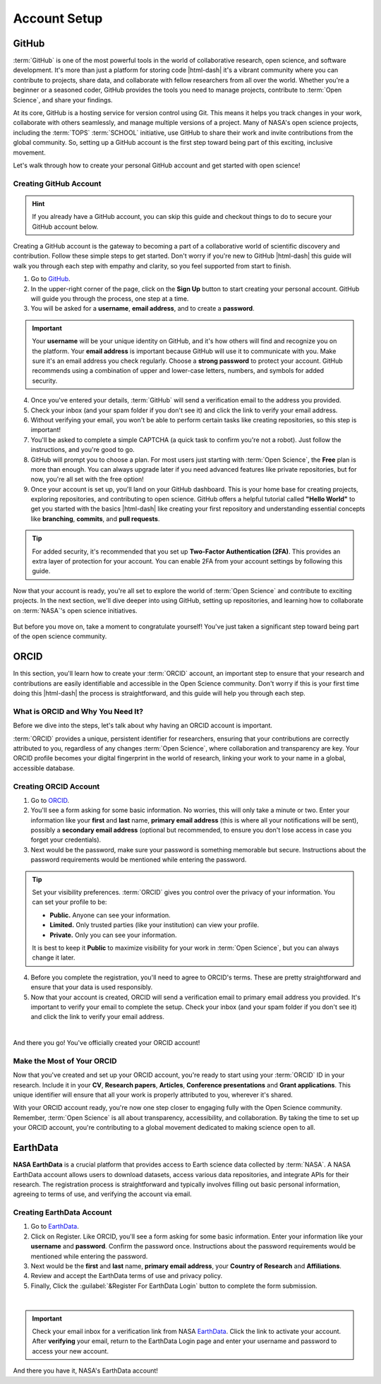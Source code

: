 .. Author: Akshay Mestry <xa@mes3.dev>
.. Created on: Monday, September 09 2024
.. Last updated on: Sunday, September 15 2024

===============================================================================
Account Setup
===============================================================================

.. title-hero::
    :icon: fa-brands fa-github
    :summary:
        Set up essential accounts needed to contribute to Open Science. Follow
        these easy, step-by-step guides to create and configure the accounts
        required for working within SCHOOL program and beyond.

.. tags:: getting-started, open-science-101, github, research

.. contributors::
    :timestamp: September 15, 2024
    :location: Chicago, IL

    - Akshay Mestry
    - xa@mes3.dev
    - https://github.com/xames3/

-------------------------------------------------------------------------------
GitHub
-------------------------------------------------------------------------------

:term:`GitHub` is one of the most powerful tools in the world of collaborative
research, open science, and software development. It's more than just a
platform for storing code |html-dash| it's a vibrant community where you can
contribute to projects, share data, and collaborate with fellow researchers
from all over the world. Whether you're a beginner or a seasoned coder, GitHub
provides the tools you need to manage projects, contribute to
:term:`Open Science`, and share your findings.

At its core, GitHub is a hosting service for version control using Git. This
means it helps you track changes in your work, collaborate with others
seamlessly, and manage multiple versions of a project. Many of NASA's open
science projects, including the :term:`TOPS` :term:`SCHOOL` initiative, use
GitHub to share their work and invite contributions from the global community.
So, setting up a GitHub account is the first step toward being part of this
exciting, inclusive movement.

Let's walk through how to create your personal GitHub account and get started
with open science!

Creating GitHub Account
===============================================================================

.. hint::

    If you already have a GitHub account, you can skip this guide and checkout
    things to do to secure your GitHub account below.

Creating a GitHub account is the gateway to becoming a part of a collaborative
world of scientific discovery and contribution. Follow these simple steps to
get started. Don't worry if you're new to GitHub |html-dash| this guide will
walk you through each step with empathy and clarity, so you feel supported
from start to finish.

#. Go to `GitHub`_.
#. In the upper-right corner of the page, click on the **Sign Up** button to
   start creating your personal account. GitHub will guide you through the
   process, one step at a time.
#. You will be asked for a **username**, **email address**, and to create a
   **password**.

.. important::

    Your **username** will be your unique identity on GitHub, and it's how
    others will find and recognize you on the platform. Your **email address**
    is important because GitHub will use it to communicate with you. Make sure
    it's an email address you check regularly. Choose a **strong password** to
    protect your account. GitHub recommends using a combination of upper and
    lower-case letters, numbers, and symbols for added security.

4. Once you've entered your details, :term:`GitHub` will send a verification
   email to the address you provided.
#. Check your inbox (and your spam folder if you don't see it) and click the
   link to verify your email address.
#. Without verifying your email, you won't be able to perform certain tasks
   like creating repositories, so this step is important!
#. You'll be asked to complete a simple CAPTCHA (a quick task to confirm
   you're not a robot). Just follow the instructions, and you're good to go.
#. GitHub will prompt you to choose a plan. For most users just starting with
   :term:`Open Science`, the **Free** plan is more than enough. You can always
   upgrade later if you need advanced features like private repositories, but
   for now, you're all set with the free option!
#. Once your account is set up, you'll land on your GitHub dashboard. This is
   your home base for creating projects, exploring repositories, and
   contributing to open science. GitHub offers a helpful tutorial called
   **"Hello World"** to get you started with the basics |html-dash| like
   creating your first repository and understanding essential concepts like
   **branching**, **commits**, and **pull requests**.

.. tip::

    For added security, it's recommended that you set up **Two-Factor
    Authentication (2FA)**. This provides an extra layer of protection for your
    account. You can enable 2FA from your account settings by following this
    guide.

Now that your account is ready, you're all set to explore the world of
:term:`Open Science` and contribute to exciting projects. In the next section,
we'll dive deeper into using GitHub, setting up repositories, and learning how
to collaborate on :term:`NASA`'s open science initiatives.

.. figure:: https://octodex.github.com/images/welcometocat.png
    :width: 500
    :alt: GitHub Octocat

But before you move on, take a moment to congratulate yourself! You've just
taken a significant step toward being part of the open science community.

.. dropdown:: Securing Your GitHub Profile

    .. tab-set::

        .. tab-item:: Multi-Factor Authentication (MFA)

            Multi-Factor Authentication (MFA) adds an extra layer of security
            to your GitHub account by requiring a second form of verification
            beyond just your password. Here's how to set it up:

            - Navigate to Security Settings by clicking on to your Profile
              :menuselection:`Settings --> Password and authentication`
            - Under the "Two-factor authentication" section, click the button
              to begin the setup process. Choose your authentication method.
              :term:`GitHub` offers several MFA options.

            - Follow the setup instructions and remaining prompts to complete
              the MFA setup. Ensure you test the MFA method to confirm it's
              working properly.

            .. youtube-video:: https://www.youtube.com/watch?v=T_PKBNImooA
                :startfrom: 29

        .. tab-item:: Configure SSH Keys |badge-beta|

            SSH keys provide a secure way to access your GitHub repositories
            without needing to enter your username and password each time.

        .. tab-item:: Configure GPG Keys |badge-beta|

            GPG keys are used for signing commits and tags to verify the
            authenticity of your work.

-------------------------------------------------------------------------------
ORCID
-------------------------------------------------------------------------------

In this section, you'll learn how to create your :term:`ORCID` account, an
important step to ensure that your research and contributions are easily
identifiable and accessible in the Open Science community. Don't worry if this
is your first time doing this |html-dash| the process is straightforward, and
this guide will help you through each step.

What is ORCID and Why You Need It?
===============================================================================

Before we dive into the steps, let's talk about why having an ORCID account is
important.

:term:`ORCID` provides a unique, persistent identifier for researchers,
ensuring that your contributions are correctly attributed to you, regardless
of any changes :term:`Open Science`, where collaboration and transparency are
key. Your ORCID profile becomes your digital fingerprint in the world of
research, linking your work to your name in a global, accessible database.

Creating ORCID Account
===============================================================================

#. Go to `ORCID`_.
#. You'll see a form asking for some basic information. No worries, this will
   only take a minute or two. Enter your information like your **first** and
   **last** name, **primary email address** (this is where all your
   notifications will be sent), possibly a **secondary email address**
   (optional but recommended, to ensure you don't lose access in case you
   forget your credentials).
#. Next would be the password, make sure your password is something
   memorable but secure. Instructions about the password requirements would be
   mentioned while entering the password.

.. tip::

    Set your visibility preferences. :term:`ORCID` gives you control over the
    privacy of your information. You can set your profile to be:

    - **Public.** Anyone can see your information.
    - **Limited.** Only trusted parties (like your institution) can view your
      profile.
    - **Private.** Only you can see your information.

    It is best to keep it **Public** to maximize visibility for your work in
    :term:`Open Science`, but you can always change it later.

4. Before you complete the registration, you'll need to agree to ORCID's terms.
   These are pretty straightforward and ensure that your data is used
   responsibly.
#. Now that your account is created, ORCID will send a verification email to
   primary email address you provided. It's important to verify your email to
   complete the setup. Check your inbox (and your spam folder if you don't see
   it) and click the link to verify your email address.

|

And there you go! You've officially created your ORCID account!

.. dropdown:: Personalizing Your ORCID Profile

    This step is crucial in making sure your ORCID profile represents you well.
    The more information you provide, the easier it will be for collaborators
    and institutions to find you and recognize your work.

    ORCID supports integration with various platforms, including GitHub and
    LinkedIn. You can link your ORCID profile to your GitHub account to create
    a cohesive professional identity across platforms.

    .. step-flow::

        .. carousel::
            :data-bs-interval: false
            :data-bs-keyboard: false
            :data-bs-touch: false
            :data-bs-wrap: false
            :show_controls:

            .. image:: ../../_assets/guides/orcid/orcid-001.webp
            .. image:: ../../_assets/guides/orcid/orcid-002.webp
            .. image:: ../../_assets/guides/orcid/orcid-003.webp
            .. image:: ../../_assets/guides/orcid/orcid-004.webp
            .. image:: ../../_assets/guides/orcid/orcid-005.webp
            .. image:: ../../_assets/guides/orcid/orcid-006.webp
            .. image:: ../../_assets/guides/orcid/orcid-007.webp
            .. image:: ../../_assets/guides/orcid/orcid-008.webp
            .. image:: ../../_assets/guides/orcid/orcid-009.webp
            .. image:: ../../_assets/guides/orcid/orcid-010.webp

.. dropdown:: Keeping Your ORCID Profile Up-to-Date

    Your ORCID profile is a living document. As your career progresses, be
    sure to keep it updated with your latest contributions, projects, and
    affiliations. This is especially important in :term:`Open Science`, where
    collaboration and visibility are key.

    .. tip::

        Set a reminder to check and update your profile every few months. That
        way, your information stays fresh and accurate.

Make the Most of Your ORCID
===============================================================================

Now that you've created and set up your ORCID account, you're ready to start
using your :term:`ORCID` ID in your research. Include it in your **CV**,
**Research papers**, **Articles**, **Conference presentations** and **Grant
applications**. This unique identifier will ensure that all your work is
properly attributed to you, wherever it's shared.

With your ORCID account ready, you're now one step closer to engaging fully
with the Open Science community. Remember, :term:`Open Science` is all about
transparency, accessibility, and collaboration. By taking the time to set up
your ORCID account, you're contributing to a global movement dedicated to
making science open to all.

-------------------------------------------------------------------------------
EarthData
-------------------------------------------------------------------------------

**NASA EarthData** is a crucial platform that provides access to Earth science
data collected by :term:`NASA`. A NASA EarthData account allows users to
download datasets, access various data repositories, and integrate APIs for
their research. The registration process is straightforward and typically
involves filling out basic personal information, agreeing to terms of use, and
verifying the account via email.

Creating EarthData Account
===============================================================================

#. Go to `EarthData`_.
#. Click on Register. Like ORCID, you'll see a form asking for some basic
   information. Enter your information like your **username** and **password**.
   Confirm the password once. Instructions about the password requirements
   would be mentioned while entering the password.
#. Next would be the **first** and **last** name, **primary email address**,
   your **Country of Research** and **Affiliations**. 
#. Review and accept the EarthData terms of use and privacy policy.
#. Finally, Click the :guilabel:`&Register For EarthData Login` button to
   complete the form submission.

|

.. dropdown:: Optional Choices For EarthData Account

    .. step-flow::

        .. carousel::
            :data-bs-interval: false
            :data-bs-keyboard: false
            :data-bs-touch: false
            :data-bs-wrap: false
            :show_controls:

            .. image:: ../../_assets/guides/earth-data/earth-data-000.webp
            .. image:: ../../_assets/guides/earth-data/earth-data-001.webp
            .. image:: ../../_assets/guides/earth-data/earth-data-002.webp
            .. image:: ../../_assets/guides/earth-data/earth-data-003.webp
            .. image:: ../../_assets/guides/earth-data/earth-data-004.webp

.. important::

    Check your email inbox for a verification link from NASA `EarthData`_.
    Click the link to activate your account. After **verifying** your email,
    return to the EarthData Login page and enter your username and password to
    access your new account.

And there you have it, NASA's EarthData account!
